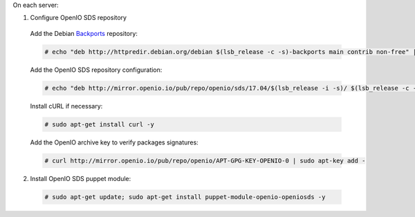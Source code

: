 On each server:

1. Configure OpenIO SDS repository

  Add the Debian Backports_ repository:

  .. code-block:: console

    # echo "deb http://httpredir.debian.org/debian $(lsb_release -c -s)-backports main contrib non-free" | sudo tee /etc/apt/sources.list.d/debian-backports.list

  Add the OpenIO SDS repository configuration:

  .. code-block:: console

    # echo "deb http://mirror.openio.io/pub/repo/openio/sds/17.04/$(lsb_release -i -s)/ $(lsb_release -c -s)/" | sudo tee /etc/apt/sources.list.d/openio-sds.list

  Install cURL if necessary:

  .. code-block:: console

    # sudo apt-get install curl -y

  Add the OpenIO archive key to verify packages signatures:

  .. code-block:: console
 
    # curl http://mirror.openio.io/pub/repo/openio/APT-GPG-KEY-OPENIO-0 | sudo apt-key add -

2. Install OpenIO SDS puppet module:

  .. code-block:: console

    # sudo apt-get update; sudo apt-get install puppet-module-openio-openiosds -y

.. _Backports: https://wiki.debian.org/Backports
